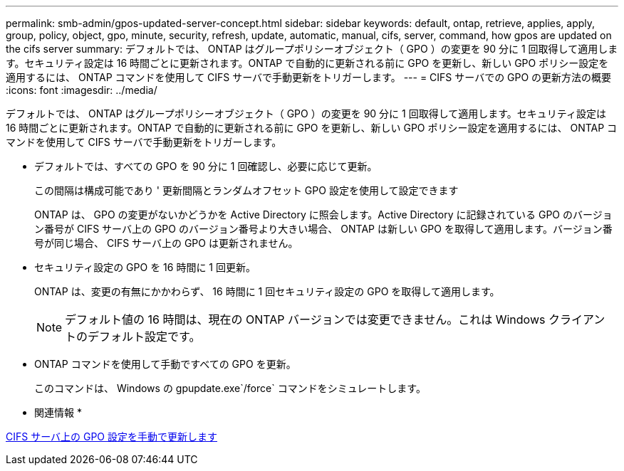 ---
permalink: smb-admin/gpos-updated-server-concept.html 
sidebar: sidebar 
keywords: default, ontap, retrieve, applies, apply, group, policy, object, gpo, minute, security, refresh, update, automatic, manual, cifs, server, command, how gpos are updated on the cifs server 
summary: デフォルトでは、 ONTAP はグループポリシーオブジェクト（ GPO ）の変更を 90 分に 1 回取得して適用します。セキュリティ設定は 16 時間ごとに更新されます。ONTAP で自動的に更新される前に GPO を更新し、新しい GPO ポリシー設定を適用するには、 ONTAP コマンドを使用して CIFS サーバで手動更新をトリガーします。 
---
= CIFS サーバでの GPO の更新方法の概要
:icons: font
:imagesdir: ../media/


[role="lead"]
デフォルトでは、 ONTAP はグループポリシーオブジェクト（ GPO ）の変更を 90 分に 1 回取得して適用します。セキュリティ設定は 16 時間ごとに更新されます。ONTAP で自動的に更新される前に GPO を更新し、新しい GPO ポリシー設定を適用するには、 ONTAP コマンドを使用して CIFS サーバで手動更新をトリガーします。

* デフォルトでは、すべての GPO を 90 分に 1 回確認し、必要に応じて更新。
+
この間隔は構成可能であり ' 更新間隔とランダムオフセット GPO 設定を使用して設定できます

+
ONTAP は、 GPO の変更がないかどうかを Active Directory に照会します。Active Directory に記録されている GPO のバージョン番号が CIFS サーバ上の GPO のバージョン番号より大きい場合、 ONTAP は新しい GPO を取得して適用します。バージョン番号が同じ場合、 CIFS サーバ上の GPO は更新されません。

* セキュリティ設定の GPO を 16 時間に 1 回更新。
+
ONTAP は、変更の有無にかかわらず、 16 時間に 1 回セキュリティ設定の GPO を取得して適用します。

+
[NOTE]
====
デフォルト値の 16 時間は、現在の ONTAP バージョンでは変更できません。これは Windows クライアントのデフォルト設定です。

====
* ONTAP コマンドを使用して手動ですべての GPO を更新。
+
このコマンドは、 Windows の gpupdate.exe`/force` コマンドをシミュレートします。



* 関連情報 *

xref:manual-update-gpo-settings-task.adoc[CIFS サーバ上の GPO 設定を手動で更新します]
